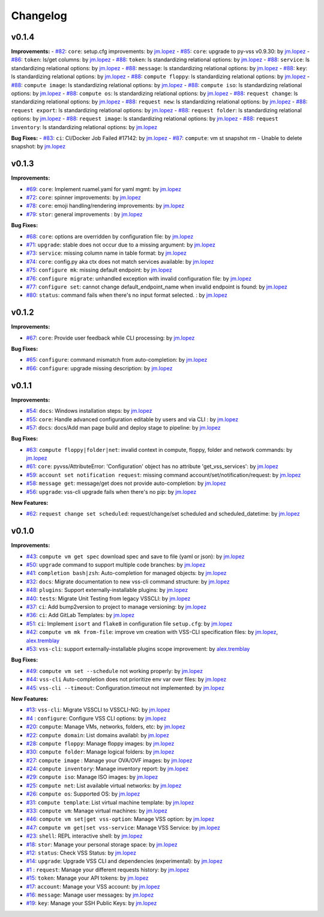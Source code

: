 =========
Changelog
=========

v0.1.4
======

**Improvements:**
- `#82`_: ``core``: setup.cfg improvements: by `jm.lopez`_
- `#85`_: ``core``: upgrade to py-vss v0.9.30: by `jm.lopez`_
- `#86`_: ``token``: ls/get columns: by `jm.lopez`_
- `#88`_: ``token``: ls standardizing relational options: by `jm.lopez`_
- `#88`_: ``service``: ls standardizing relational options: by `jm.lopez`_
- `#88`_: ``message``: ls standardizing relational options: by `jm.lopez`_
- `#88`_: ``key``: ls standardizing relational options: by `jm.lopez`_
- `#88`_: ``compute floppy``: ls standardizing relational options: by `jm.lopez`_
- `#88`_: ``compute image``: ls standardizing relational options: by `jm.lopez`_
- `#88`_: ``compute iso``: ls standardizing relational options: by `jm.lopez`_
- `#88`_: ``compute os``: ls standardizing relational options: by `jm.lopez`_
- `#88`_: ``request change``: ls standardizing relational options: by `jm.lopez`_
- `#88`_: ``request new``: ls standardizing relational options: by `jm.lopez`_
- `#88`_: ``request export``: ls standardizing relational options: by `jm.lopez`_
- `#88`_: ``request folder``: ls standardizing relational options: by `jm.lopez`_
- `#88`_: ``request image``: ls standardizing relational options: by `jm.lopez`_
- `#88`_: ``request inventory``: ls standardizing relational options: by `jm.lopez`_

**Bug Fixes:**
- `#83`_: ``ci``: CI/Docker Job Failed #17142: by `jm.lopez`_
- `#87`_: ``compute``: vm st snapshot rm - Unable to delete snapshot: by `jm.lopez`_

v0.1.3
======

**Improvements:**

- `#69`_: ``core``: Implement ruamel.yaml for yaml mgmt: by `jm.lopez`_
- `#72`_: ``core``: spinner improvements: by `jm.lopez`_
- `#78`_: ``core``: emoji handling/rendering improvements: by `jm.lopez`_
- `#79`_: ``stor``: general improvements : by `jm.lopez`_

**Bug Fixes:**

- `#68`_: ``core``: options are overridden by configuration file: by `jm.lopez`_
- `#71`_: ``upgrade``: stable does not occur due to a missing argument: by `jm.lopez`_
- `#73`_: ``service``: missing column name in table format: by `jm.lopez`_
- `#74`_: ``core``: config.py aka ctx does not match services available: by `jm.lopez`_
- `#75`_: ``configure mk``: missing default endpoint: by `jm.lopez`_
- `#76`_: ``configure migrate``: unhandled exception with invalid configuration file: by `jm.lopez`_
- `#77`_: ``configure set``: cannot change default_endpoint_name when invalid endpoint is found: by `jm.lopez`_
- `#80`_: ``status``: command fails when there's no input format selected. : by `jm.lopez`_

v0.1.2
======

**Improvements:**

- `#67`_: ``core``: Provide user feedback while CLI processing: by `jm.lopez`_

**Bug Fixes:**

- `#65`_: ``configure``: command mismatch from auto-completion: by `jm.lopez`_
- `#66`_: ``configure``: upgrade missing description: by `jm.lopez`_

v0.1.1
======

**Improvements:**

- `#54`_: ``docs``: Windows installation steps: by `jm.lopez`_
- `#55`_: ``core``: Handle advanced configuration editable by users and via CLI : by `jm.lopez`_
- `#57`_: ``docs``: docs/Add man page build and deploy stage to pipeline: by `jm.lopez`_

**Bug Fixes:**

- `#63`_: ``compute floppy|folder|net``: invalid context in compute, floppy, folder and network commands: by `jm.lopez`_
- `#61`_: ``core``: pyvss/AttributeError: 'Configuration' object has no attribute 'get_vss_services': by `jm.lopez`_
- `#59`_: ``account set notification request``: missing command account/set/notification/request: by `jm.lopez`_
- `#58`_: ``message get``: message/get does not provide auto-completion: by `jm.lopez`_
- `#56`_: ``upgrade``: vss-cli upgrade fails when there's no pip: by `jm.lopez`_

**New Features:**

- `#62`_: ``request change set scheduled``: request/change/set scheduled and scheduled_datetime: by `jm.lopez`_

v0.1.0
======

**Improvements:**

- `#43`_: ``compute vm get spec`` download spec and save to file (yaml or json): by `jm.lopez`_
- `#50`_: ``upgrade`` command to support multiple code branches: by `jm.lopez`_
- `#41`_: ``completion bash|zsh``: Auto-completion for managed objects: by `jm.lopez`_
- `#32`_: ``docs``: Migrate documentation to new vss-cli command structure: by `jm.lopez`_
- `#48`_: ``plugins``: Support externally-installable plugins: by `jm.lopez`_
- `#40`_: ``tests``: Migrate Unit Testing from legacy VSSCLI: by `jm.lopez`_
- `#37`_: ``ci``: Add bump2version to project to manage versioning: by `jm.lopez`_
- `#36`_: ``ci``: Add GitLab Templates: by `jm.lopez`_
- `#51`_: ``ci``: Implement ``isort`` and ``flake8`` in configuration file ``setup.cfg``: by `jm.lopez`_
- `#42`_: ``compute vm mk from-file``:  improve vm creation with VSS-CLI specification files: by `jm.lopez`_, `alex.tremblay`_
- `#53`_: ``vss-cli``: support externally-installable plugins scope improvement: by `alex.tremblay`_


**Bug Fixes:**

- `#49`_: ``compute vm set --schedule`` not working properly: by `jm.lopez`_
- `#44`_: ``vss-cli`` Auto-completion does not prioritize env var over files: by `jm.lopez`_
- `#45`_: ``vss-cli --timeout``: Configuration.timeout not implemented: by `jm.lopez`_

**New Features:**

- `#13`_: ``vss-cli``: Migrate VSSCLI to VSSCLI-NG: by `jm.lopez`_
- `#4`_ : ``configure``: Configure VSS CLI options: by `jm.lopez`_
- `#20`_: ``compute``: Manage VMs, networks, folders, etc: by `jm.lopez`_
- `#22`_: ``compute domain``: List domains availabl: by `jm.lopez`_
- `#28`_: ``compute floppy``: Manage floppy images: by `jm.lopez`_
- `#30`_: ``compute folder``: Manage logical folders: by `jm.lopez`_
- `#27`_: ``compute image`` : Manage your OVA/OVF images: by `jm.lopez`_
- `#24`_: ``compute inventory``: Manage inventory report: by `jm.lopez`_
- `#29`_: ``compute iso``: Manage ISO images: by `jm.lopez`_
- `#25`_: ``compute net``: List available virtual networks: by `jm.lopez`_
- `#26`_: ``compute os``: Supported OS: by `jm.lopez`_
- `#31`_: ``compute template``: List virtual machine template: by `jm.lopez`_
- `#33`_: ``compute vm``: Manage virtual machines: by `jm.lopez`_
- `#46`_: ``compute vm set|get vss-option``: Manage VSS option: by `jm.lopez`_
- `#47`_: ``compute vm get|set vss-service``: Manage VSS Service: by `jm.lopez`_
- `#23`_: ``shell``: REPL interactive shell: by `jm.lopez`_
- `#18`_: ``stor``: Manage your personal storage space: by `jm.lopez`_
- `#12`_: ``status``: Check VSS Status: by `jm.lopez`_
- `#14`_: ``upgrade``: Upgrade VSS CLI and dependencies (experimental): by `jm.lopez`_
- `#1`_ : ``request``: Manage your different requests history: by `jm.lopez`_
- `#15`_: ``token``: Manage your API tokens: by `jm.lopez`_
- `#17`_: ``account``: Manage your VSS account: by `jm.lopez`_
- `#16`_: ``message``: Manage user messages: by `jm.lopez`_
- `#19`_: ``key``: Manage your SSH Public Keys: by `jm.lopez`_


.. Links to issues section


.. _`#88`: https://gitlab-ee.eis.utoronto.ca/vss/vss-cli/issues/88
.. _`#87`: https://gitlab-ee.eis.utoronto.ca/vss/vss-cli/issues/87
.. _`#86`: https://gitlab-ee.eis.utoronto.ca/vss/vss-cli/issues/86
.. _`#85`: https://gitlab-ee.eis.utoronto.ca/vss/vss-cli/issues/85
.. _`#83`: https://gitlab-ee.eis.utoronto.ca/vss/vss-cli/issues/83
.. _`#82`: https://gitlab-ee.eis.utoronto.ca/vss/vss-cli/issues/82
.. _`#80`: https://gitlab-ee.eis.utoronto.ca/vss/vss-cli/issues/80
.. _`#79`: https://gitlab-ee.eis.utoronto.ca/vss/vss-cli/issues/79
.. _`#78`: https://gitlab-ee.eis.utoronto.ca/vss/vss-cli/issues/78
.. _`#77`: https://gitlab-ee.eis.utoronto.ca/vss/vss-cli/issues/77
.. _`#76`: https://gitlab-ee.eis.utoronto.ca/vss/vss-cli/issues/76
.. _`#75`: https://gitlab-ee.eis.utoronto.ca/vss/vss-cli/issues/75
.. _`#74`: https://gitlab-ee.eis.utoronto.ca/vss/vss-cli/issues/74
.. _`#73`: https://gitlab-ee.eis.utoronto.ca/vss/vss-cli/issues/73
.. _`#72`: https://gitlab-ee.eis.utoronto.ca/vss/vss-cli/issues/72
.. _`#71`: https://gitlab-ee.eis.utoronto.ca/vss/vss-cli/issues/71
.. _`#70`: https://gitlab-ee.eis.utoronto.ca/vss/vss-cli/issues/70
.. _`#69`: https://gitlab-ee.eis.utoronto.ca/vss/vss-cli/issues/69
.. _`#68`: https://gitlab-ee.eis.utoronto.ca/vss/vss-cli/issues/68
.. _`#67`: https://gitlab-ee.eis.utoronto.ca/vss/vss-cli/issues/67
.. _`#66`: https://gitlab-ee.eis.utoronto.ca/vss/vss-cli/issues/66
.. _`#65`: https://gitlab-ee.eis.utoronto.ca/vss/vss-cli/issues/65
.. _`#63`: https://gitlab-ee.eis.utoronto.ca/vss/vss-cli/issues/63
.. _`#62`: https://gitlab-ee.eis.utoronto.ca/vss/vss-cli/issues/62
.. _`#61`: https://gitlab-ee.eis.utoronto.ca/vss/vss-cli/issues/61
.. _`#60`: https://gitlab-ee.eis.utoronto.ca/vss/vss-cli/issues/60
.. _`#59`: https://gitlab-ee.eis.utoronto.ca/vss/vss-cli/issues/59
.. _`#58`: https://gitlab-ee.eis.utoronto.ca/vss/vss-cli/issues/58
.. _`#57`: https://gitlab-ee.eis.utoronto.ca/vss/vss-cli/issues/57
.. _`#56`: https://gitlab-ee.eis.utoronto.ca/vss/vss-cli/issues/56
.. _`#55`: https://gitlab-ee.eis.utoronto.ca/vss/vss-cli/issues/55
.. _`#54`: https://gitlab-ee.eis.utoronto.ca/vss/vss-cli/issues/54
.. _`#53`: https://gitlab-ee.eis.utoronto.ca/vss/vss-cli/issues/53
.. _`#51`: https://gitlab-ee.eis.utoronto.ca/vss/vss-cli/issues/51
.. _`#50`: https://gitlab-ee.eis.utoronto.ca/vss/vss-cli/issues/50
.. _`#49`: https://gitlab-ee.eis.utoronto.ca/vss/vss-cli/issues/49
.. _`#48`: https://gitlab-ee.eis.utoronto.ca/vss/vss-cli/issues/48
.. _`#47`: https://gitlab-ee.eis.utoronto.ca/vss/vss-cli/issues/47
.. _`#46`: https://gitlab-ee.eis.utoronto.ca/vss/vss-cli/issues/46
.. _`#45`: https://gitlab-ee.eis.utoronto.ca/vss/vss-cli/issues/45
.. _`#44`: https://gitlab-ee.eis.utoronto.ca/vss/vss-cli/issues/44
.. _`#43`: https://gitlab-ee.eis.utoronto.ca/vss/vss-cli/issues/43
.. _`#42`: https://gitlab-ee.eis.utoronto.ca/vss/vss-cli/issues/42
.. _`#41`: https://gitlab-ee.eis.utoronto.ca/vss/vss-cli/issues/41
.. _`#40`: https://gitlab-ee.eis.utoronto.ca/vss/vss-cli/issues/40
.. _`#39`: https://gitlab-ee.eis.utoronto.ca/vss/vss-cli/issues/39
.. _`#38`: https://gitlab-ee.eis.utoronto.ca/vss/vss-cli/issues/38
.. _`#37`: https://gitlab-ee.eis.utoronto.ca/vss/vss-cli/issues/37
.. _`#36`: https://gitlab-ee.eis.utoronto.ca/vss/vss-cli/issues/36
.. _`#35`: https://gitlab-ee.eis.utoronto.ca/vss/vss-cli/issues/35
.. _`#34`: https://gitlab-ee.eis.utoronto.ca/vss/vss-cli/issues/34
.. _`#33`: https://gitlab-ee.eis.utoronto.ca/vss/vss-cli/issues/33
.. _`#32`: https://gitlab-ee.eis.utoronto.ca/vss/vss-cli/issues/32
.. _`#31`: https://gitlab-ee.eis.utoronto.ca/vss/vss-cli/issues/31
.. _`#30`: https://gitlab-ee.eis.utoronto.ca/vss/vss-cli/issues/30
.. _`#20`: https://gitlab-ee.eis.utoronto.ca/vss/vss-cli/issues/20
.. _`#21`: https://gitlab-ee.eis.utoronto.ca/vss/vss-cli/issues/21
.. _`#22`: https://gitlab-ee.eis.utoronto.ca/vss/vss-cli/issues/22
.. _`#23`: https://gitlab-ee.eis.utoronto.ca/vss/vss-cli/issues/23
.. _`#24`: https://gitlab-ee.eis.utoronto.ca/vss/vss-cli/issues/24
.. _`#25`: https://gitlab-ee.eis.utoronto.ca/vss/vss-cli/issues/25
.. _`#26`: https://gitlab-ee.eis.utoronto.ca/vss/vss-cli/issues/26
.. _`#27`: https://gitlab-ee.eis.utoronto.ca/vss/vss-cli/issues/27
.. _`#28`: https://gitlab-ee.eis.utoronto.ca/vss/vss-cli/issues/28
.. _`#29`: https://gitlab-ee.eis.utoronto.ca/vss/vss-cli/issues/29
.. _`#10`: https://gitlab-ee.eis.utoronto.ca/vss/vss-cli/issues/10
.. _`#11`: https://gitlab-ee.eis.utoronto.ca/vss/vss-cli/issues/11
.. _`#12`: https://gitlab-ee.eis.utoronto.ca/vss/vss-cli/issues/12
.. _`#13`: https://gitlab-ee.eis.utoronto.ca/vss/vss-cli/issues/13
.. _`#14`: https://gitlab-ee.eis.utoronto.ca/vss/vss-cli/issues/14
.. _`#15`: https://gitlab-ee.eis.utoronto.ca/vss/vss-cli/issues/15
.. _`#16`: https://gitlab-ee.eis.utoronto.ca/vss/vss-cli/issues/16
.. _`#17`: https://gitlab-ee.eis.utoronto.ca/vss/vss-cli/issues/17
.. _`#18`: https://gitlab-ee.eis.utoronto.ca/vss/vss-cli/issues/18
.. _`#19`: https://gitlab-ee.eis.utoronto.ca/vss/vss-cli/issues/19
.. _`#1`: https://gitlab-ee.eis.utoronto.ca/vss/vss-cli/issues/1
.. _`#4`: https://gitlab-ee.eis.utoronto.ca/vss/vss-cli/issues/4

.. Contributors

.. _`jm.lopez`: https://gitlab-ee.eis.utoronto.ca/jm.lopez
.. _`alex.tremblay`: https://gitlab-ee.eis.utoronto.ca/alex.tremblay